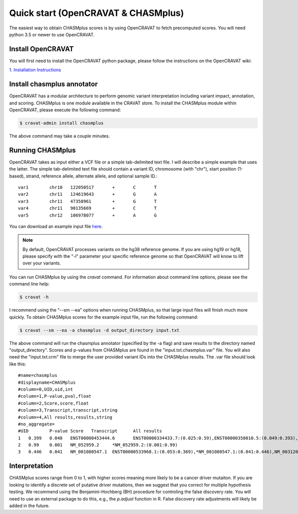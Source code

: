 Quick start (OpenCRAVAT & CHASMplus)
------------------------------------

The easiest way to obtain CHASMplus scores is by using OpenCRAVAT to fetch precomputed scores. You will need python 3.5 or newer to use OpenCRAVAT.

Install OpenCRAVAT
++++++++++++++++++

You will first need to install the OpenCRAVAT python package, please follow the instructions on the OpenCRAVAT wiki: 

`1. Installation Instructions <https://github.com/KarchinLab/open-cravat/wiki/1.-Installation-Instructions>`_

Install chasmplus annotator
+++++++++++++++++++++++++++

OpenCRAVAT has a modular architecture to perform genomic variant interpretation including variant impact, annotation, and scoring. CHASMplus is one module available in the CRAVAT store. To install the CHASMplus module within OpenCRAVAT, please execute the following command:

.. code-block:: bash

   $ cravat-admin install chasmplus

The above command may take a couple minutes.

Running CHASMplus
+++++++++++++++++

OpenCRAVAT takes as input either a VCF file or a simple tab-delimited text file. I will describe a simple example that uses the latter. The simple tab-delimited text file should contain a variant ID, chromosome (with "chr"), start position (1-based), strand, reference allele, alternate allele, and optional sample ID.::

    var1	chr10	122050517	+	C	T
    var2	chr11	124619643	+	G	A
    var3	chr11	47358961	+	G	T
    var4	chr11	90135669	+	C	T
    var5	chr12	106978077	+	A	G

You can download an example input file `here <https://raw.githubusercontent.com/KarchinLab/CHASMplus/master/doc/input.txt>`_.

.. note::

   By default, OpenCRAVAT processes variants on the hg38 reference genome. If you are using hg19 or hg18, please specify with the "-l" parameter your specific reference genome so that OpenCRAVAT will know to lift over your variants.
   
You can run CHASMplus by using the `cravat` command. For information about command line options, please see the command line help:

.. code-block:: bash

   $ cravat -h

I recommend using the "--sm --ea" options when running CHASMplus, so that large input files will finish much more quickly. To obtain CHASMplus scores for the example input file, run the following command:

.. code-block:: bash

   $ cravat --sm --ea -a chasmplus -d output_directory input.txt

The above command will run the chasmplus annotator (specified by the -a flag) and save results to the directory named "output_directory". Scores and p-values from CHASMplus are found in the "input.txt.chasmplus.var" file. You will also need the "input.txt.crm" file to merge the user provided variant IDs into the CHASMplus results. The .var file should look like this::

    #name=chasmplus
    #displayname=CHASMplus
    #column=0,UID,uid,int
    #column=1,P-value,pval,float
    #column=2,Score,score,float
    #column=3,Transcript,transcript,string
    #column=4,All results,results,string
    #no_aggregate=
    #UID	P-value	Score	Transcript	All results
    1	0.399	0.048	ENST00000453444.6	ENST00000334433.7:(0.025:0.59),ENST00000358010.5:(0.049:0.393),*ENST00000453444.6:(0.048:0.399),NM_001291876.1:(0.046:0.412),NM_001291877.1:(0.045:0.418),NM_206861.2:(0.048:0.399),NM_206862.3:(0.025:0.59)
    2	0.99	0.001	NM_052959.2	*NM_052959.2:(0.001:0.99)
    3	0.446	0.041	NM_001080547.1	ENST00000533968.1:(0.053:0.369),*NM_001080547.1:(0.041:0.446),NM_003120.2:(0.049:0.393)

Interpretation
++++++++++++++

CHASMplus scores range from 0 to 1, with higher scores meaning more likely to be a cancer driver mutaiton. If you are looking to identify a discrete set of putative driver mutations, then we suggest that you correct for multiple hypothesis testing. We recommend using the Benjamini-Hochberg (BH) procedure for controling the false discovery rate. You will need to use an external package to do this, e.g., the `p.adjust` function in R. False discovery rate adjustments will likely be added in the future.
